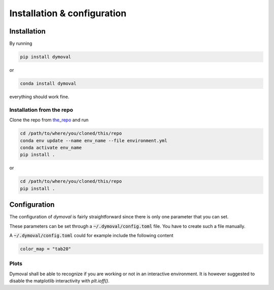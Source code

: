 Installation & configuration
============================

Installation
------------

By running

.. code-block::

   pip install dymoval

or

.. code-block::

   conda install dymoval

everything should work fine.


Installation from the repo
^^^^^^^^^^^^^^^^^^^^^^^^^^
Clone the repo from `the_repo`_  and run

.. _the_repo: https://github.com/VolvoGroup/dymoval


.. code-block::

    cd /path/to/where/you/cloned/this/repo
    conda env update --name env_name --file environment.yml
    conda activate env_name
    pip install .

or

.. code-block::

	cd /path/to/where/you/cloned/this/repo
	pip install .


.. _GitHub: https://github.com/ubaldot/dymoval


Configuration
-------------
The configuration of `dymoval` is fairly straightforward since there is only
one parameter that you can set.


.. confval:: color_map
    :type: str
    :default: "tab10"

    The used `matplotlib` color map. Check `Matplotlib` docs for possible values.

These parameters can be set through a :code:`~/.dymoval/config.toml`  file.
You have to create such a file manually.

A :code:`~/.dymoval/config.toml` could for example include the following content

.. code-block::

    color_map = "tab20"

Plots
^^^^^
Dymoval shall be able to recognize if you are working or not in an interactive
environment. It is however suggested to disable the matplotlib interactivity
with `plt.ioff()`.
